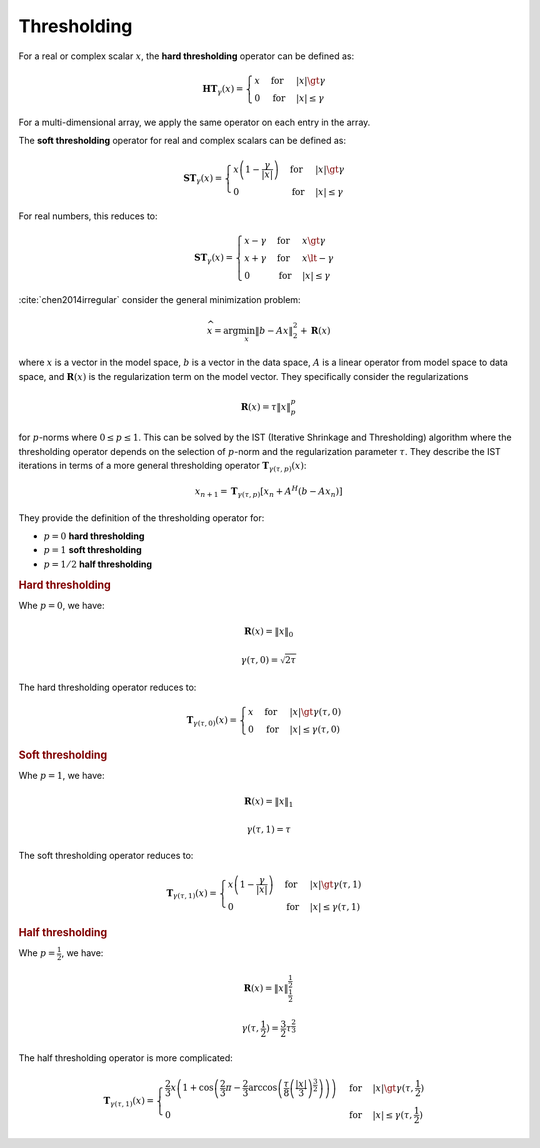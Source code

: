 .. _sls:thresholding:

Thresholding
==========================

.. contents::
    :depth: 2
    :local:


For a real or complex scalar :math:`x`, the **hard thresholding** operator can be defined as:

.. math::

    \mathbf{HT}_{\gamma}(x) = \begin{cases} 
     x & \text{for} & |x| \gt \gamma\\
     0 & \text{for} & |x| \le \gamma
    \end{cases}

For a multi-dimensional array, we apply the same operator on each entry in the array.

The **soft thresholding** operator for real and complex scalars can be defined as:

.. math::

    \mathbf{ST}_{\gamma}(x) = \begin{cases} 
     x\left ( 1 -  \frac{\gamma}{|x|} \right ) & \text{for} & |x| \gt \gamma\\
     0 & \text{for} & |x| \le \gamma
    \end{cases}

For real numbers, this reduces to:

.. math::

    \mathbf{ST}_{\gamma}(x) = \begin{cases} 
     x - \gamma & \text{for} & x \gt \gamma \\
     x + \gamma & \text{for} & x \lt -\gamma \\
     0 & \text{for} & |x| \le \gamma
    \end{cases}


:cite:`chen2014irregular` consider the general minimization problem:

.. math::

    \widehat{x} = \text{arg} \min_{x} \| b - A x \|_2^2 + \mathbf{R}(x)

where :math:`x` is a vector in the model space, :math:`b` is a vector in the data space,
:math:`A` is a linear operator from model space to data space, and
:math:`\mathbf{R}(x)` is the regularization term on the model vector.
They specifically consider the regularizations

.. math:: 

    \mathbf{R}(x) =  \tau \|x\|_p^p
    
for :math:`p`-norms where :math:`0 \leq p \leq 1`. 
This can be solved by the IST (Iterative Shrinkage and Thresholding)
algorithm where the thresholding operator depends on the selection of :math:`p`-norm and the
regularization parameter :math:`\tau`.
They describe the IST iterations in terms of a more general thresholding operator :math:`\mathbf{T}_{\gamma(\tau, p)}(x)`:

.. math::

    x_{n+1} = \mathbf{T}_{\gamma(\tau, p)}\left [x_n + A^H (b - A x_n) \right ]


They provide the definition of the thresholding operator for:

* :math:`p=0` **hard thresholding**
* :math:`p=1` **soft thresholding**
* :math:`p=1/2` **half thresholding**


.. rubric:: Hard thresholding

Whe :math:`p=0`, we have:

.. math::

    \mathbf{R}(x) = \| x \|_0

.. math::

    \gamma(\tau, 0) = \sqrt{2 \tau}

The hard thresholding operator reduces to:

.. math::

    \mathbf{T}_{\gamma(\tau, 0)}(x) = \begin{cases} 
     x & \text{for} & |x| \gt \gamma (\tau, 0)\\
     0 & \text{for} & |x| \le \gamma  (\tau, 0)
    \end{cases}

.. rubric:: Soft thresholding

Whe :math:`p=1`, we have:

.. math::

    \mathbf{R}(x) = \| x \|_1

.. math::

    \gamma(\tau, 1) = \tau

The soft thresholding operator reduces to:

.. math::

    \mathbf{T}_{\gamma(\tau, 1)}(x) = \begin{cases} 
     x\left ( 1 -  \frac{\gamma}{|x|} \right ) & \text{for} & |x| \gt \gamma (\tau, 1)\\
     0 & \text{for} & |x| \le \gamma (\tau, 1)
    \end{cases}


.. rubric:: Half thresholding

Whe :math:`p=\frac{1}{2}`, we have:

.. math::

    \mathbf{R}(x) = \| x \|_{\frac{1}{2}}^{\frac{1}{2}}

.. math::

    \gamma(\tau, \frac{1}{2}) = \frac{3}{2} \tau^{\frac{2}{3}}


The half thresholding operator is more complicated:


.. math::

    \mathbf{T}_{\gamma(\tau, 1)}(x) = \begin{cases} 
     \frac{2}{3} x\left ( 1 +  \cos \left ( \frac{2}{3} \pi - \frac{2}{3} \arccos \left ( \frac{\tau}{8} \left (\frac{|x|}{3} \right)^{\frac{3}{2}}
         \right )   \right )  \right ) 
     & \text{for} & |x| \gt \gamma (\tau, \frac{1}{2})\\
     0 & \text{for} & |x| \le \gamma (\tau, \frac{1}{2})
    \end{cases}
